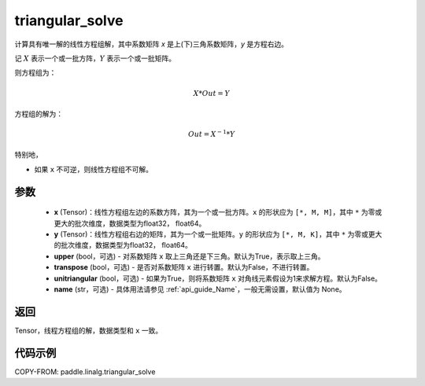 .. _cn_api_linalg_triangular_solve:

triangular_solve
-------------------------------

.. py:function:: paddle.linalg.triangular_solve(x, y, upper=True, transpose=False, unitriangular=False, name=None)


计算具有唯一解的线性方程组解，其中系数矩阵 `x` 是上(下)三角系数矩阵，`y` 是方程右边。

记 :math:`X` 表示一个或一批方阵，:math:`Y` 表示一个或一批矩阵。

则方程组为：

.. math::
    X * Out = Y

方程组的解为：

.. math::
    Out = X ^ {-1} * Y

特别地，

- 如果 ``x`` 不可逆，则线性方程组不可解。

参数
:::::::::
    - **x** (Tensor)：线性方程组左边的系数方阵，其为一个或一批方阵。``x`` 的形状应为 ``[*, M, M]``，其中 ``*`` 为零或更大的批次维度，数据类型为float32， float64。
    - **y** (Tensor)：线性方程组右边的矩阵，其为一个或一批矩阵。``y`` 的形状应为 ``[*, M, K]``，其中 ``*`` 为零或更大的批次维度，数据类型为float32， float64。
    - **upper** (bool，可选) - 对系数矩阵 ``x`` 取上三角还是下三角。默认为True，表示取上三角。
    - **transpose** (bool，可选) - 是否对系数矩阵 ``x`` 进行转置。默认为False，不进行转置。
    - **unitriangular** (bool，可选) - 如果为True，则将系数矩阵 ``x`` 对角线元素假设为1来求解方程。默认为False。
    - **name** (str，可选) - 具体用法请参见 :ref:`api_guide_Name`，一般无需设置，默认值为 None。

返回
::::::::::::

Tensor，线程方程组的解，数据类型和 ``x`` 一致。

代码示例
::::::::::

COPY-FROM: paddle.linalg.triangular_solve
